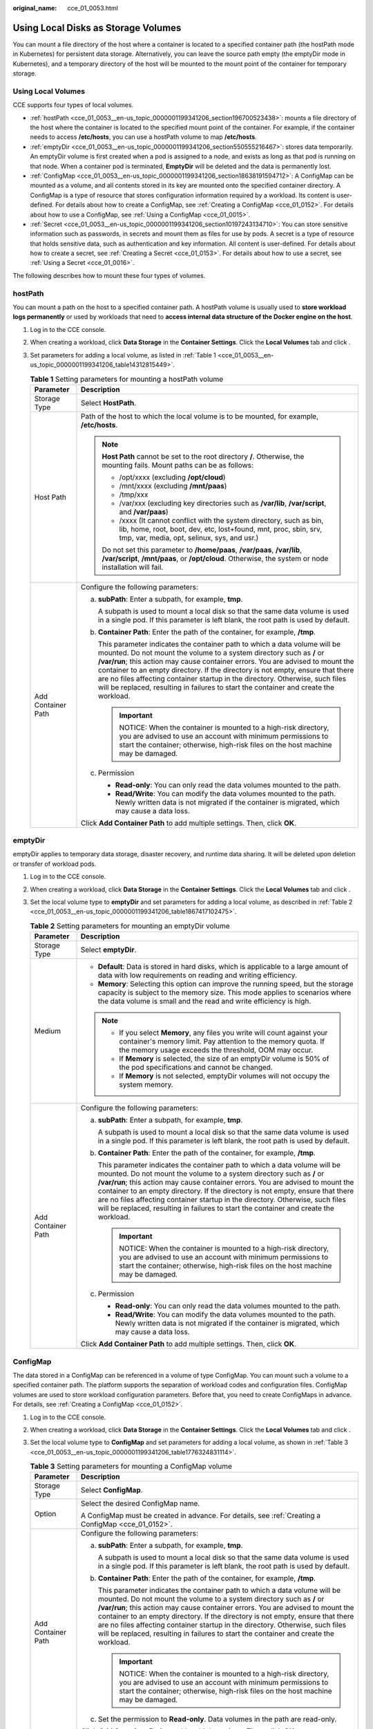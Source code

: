 :original_name: cce_01_0053.html

.. _cce_01_0053:

Using Local Disks as Storage Volumes
====================================

You can mount a file directory of the host where a container is located to a specified container path (the hostPath mode in Kubernetes) for persistent data storage. Alternatively, you can leave the source path empty (the emptyDir mode in Kubernetes), and a temporary directory of the host will be mounted to the mount point of the container for temporary storage.

Using Local Volumes
-------------------

CCE supports four types of local volumes.

-  :ref:`hostPath <cce_01_0053__en-us_topic_0000001199341206_section196700523438>`: mounts a file directory of the host where the container is located to the specified mount point of the container. For example, if the container needs to access **/etc/hosts**, you can use a hostPath volume to map **/etc/hosts**.
-  :ref:`emptyDir <cce_01_0053__en-us_topic_0000001199341206_section550555216467>`: stores data temporarily. An emptyDir volume is first created when a pod is assigned to a node, and exists as long as that pod is running on that node. When a container pod is terminated, **EmptyDir** will be deleted and the data is permanently lost.
-  :ref:`ConfigMap <cce_01_0053__en-us_topic_0000001199341206_section18638191594712>`: A ConfigMap can be mounted as a volume, and all contents stored in its key are mounted onto the specified container directory. A ConfigMap is a type of resource that stores configuration information required by a workload. Its content is user-defined. For details about how to create a ConfigMap, see :ref:`Creating a ConfigMap <cce_01_0152>`. For details about how to use a ConfigMap, see :ref:`Using a ConfigMap <cce_01_0015>`.
-  :ref:`Secret <cce_01_0053__en-us_topic_0000001199341206_section10197243134710>`: You can store sensitive information such as passwords, in secrets and mount them as files for use by pods. A secret is a type of resource that holds sensitive data, such as authentication and key information. All content is user-defined. For details about how to create a secret, see :ref:`Creating a Secret <cce_01_0153>`. For details about how to use a secret, see :ref:`Using a Secret <cce_01_0016>`.

The following describes how to mount these four types of volumes.

.. _cce_01_0053__en-us_topic_0000001199341206_section196700523438:

hostPath
--------

You can mount a path on the host to a specified container path. A hostPath volume is usually used to **store workload logs permanently** or used by workloads that need to **access internal data structure of the Docker engine on the host**.

#. Log in to the CCE console.

#. When creating a workload, click **Data Storage** in the **Container Settings**. Click the **Local Volumes** tab and click |image1|.

#. Set parameters for adding a local volume, as listed in :ref:`Table 1 <cce_01_0053__en-us_topic_0000001199341206_table14312815449>`.

   .. _cce_01_0053__en-us_topic_0000001199341206_table14312815449:

   .. table:: **Table 1** Setting parameters for mounting a hostPath volume

      +-----------------------------------+-----------------------------------------------------------------------------------------------------------------------------------------------------------------------------------------------------------------------------------------------------------------------------------------------------------------------------------------------------------------------------------------------------------------------------------------------------------------------------------------------------+
      | Parameter                         | Description                                                                                                                                                                                                                                                                                                                                                                                                                                                                                         |
      +===================================+=====================================================================================================================================================================================================================================================================================================================================================================================================================================================================================================+
      | Storage Type                      | Select **HostPath**.                                                                                                                                                                                                                                                                                                                                                                                                                                                                                |
      +-----------------------------------+-----------------------------------------------------------------------------------------------------------------------------------------------------------------------------------------------------------------------------------------------------------------------------------------------------------------------------------------------------------------------------------------------------------------------------------------------------------------------------------------------------+
      | Host Path                         | Path of the host to which the local volume is to be mounted, for example, **/etc/hosts**.                                                                                                                                                                                                                                                                                                                                                                                                           |
      |                                   |                                                                                                                                                                                                                                                                                                                                                                                                                                                                                                     |
      |                                   | .. note::                                                                                                                                                                                                                                                                                                                                                                                                                                                                                           |
      |                                   |                                                                                                                                                                                                                                                                                                                                                                                                                                                                                                     |
      |                                   |    **Host Path** cannot be set to the root directory **/**. Otherwise, the mounting fails. Mount paths can be as follows:                                                                                                                                                                                                                                                                                                                                                                           |
      |                                   |                                                                                                                                                                                                                                                                                                                                                                                                                                                                                                     |
      |                                   |    -  /opt/xxxx (excluding **/opt/cloud**)                                                                                                                                                                                                                                                                                                                                                                                                                                                          |
      |                                   |    -  /mnt/xxxx (excluding **/mnt/paas**)                                                                                                                                                                                                                                                                                                                                                                                                                                                           |
      |                                   |    -  /tmp/xxx                                                                                                                                                                                                                                                                                                                                                                                                                                                                                      |
      |                                   |    -  /var/xxx (excluding key directories such as **/var/lib**, **/var/script**, and **/var/paas**)                                                                                                                                                                                                                                                                                                                                                                                                 |
      |                                   |    -  /xxxx (It cannot conflict with the system directory, such as bin, lib, home, root, boot, dev, etc, lost+found, mnt, proc, sbin, srv, tmp, var, media, opt, selinux, sys, and usr.)                                                                                                                                                                                                                                                                                                            |
      |                                   |                                                                                                                                                                                                                                                                                                                                                                                                                                                                                                     |
      |                                   |    Do not set this parameter to **/home/paas**, **/var/paas**, **/var/lib**, **/var/script**, **/mnt/paas**, or **/opt/cloud**. Otherwise, the system or node installation will fail.                                                                                                                                                                                                                                                                                                               |
      +-----------------------------------+-----------------------------------------------------------------------------------------------------------------------------------------------------------------------------------------------------------------------------------------------------------------------------------------------------------------------------------------------------------------------------------------------------------------------------------------------------------------------------------------------------+
      | Add Container Path                | Configure the following parameters:                                                                                                                                                                                                                                                                                                                                                                                                                                                                 |
      |                                   |                                                                                                                                                                                                                                                                                                                                                                                                                                                                                                     |
      |                                   | a. **subPath**: Enter a subpath, for example, **tmp**.                                                                                                                                                                                                                                                                                                                                                                                                                                              |
      |                                   |                                                                                                                                                                                                                                                                                                                                                                                                                                                                                                     |
      |                                   |    A subpath is used to mount a local disk so that the same data volume is used in a single pod. If this parameter is left blank, the root path is used by default.                                                                                                                                                                                                                                                                                                                                 |
      |                                   |                                                                                                                                                                                                                                                                                                                                                                                                                                                                                                     |
      |                                   | b. **Container Path**: Enter the path of the container, for example, **/tmp**.                                                                                                                                                                                                                                                                                                                                                                                                                      |
      |                                   |                                                                                                                                                                                                                                                                                                                                                                                                                                                                                                     |
      |                                   |    This parameter indicates the container path to which a data volume will be mounted. Do not mount the volume to a system directory such as **/** or **/var/run**; this action may cause container errors. You are advised to mount the container to an empty directory. If the directory is not empty, ensure that there are no files affecting container startup in the directory. Otherwise, such files will be replaced, resulting in failures to start the container and create the workload. |
      |                                   |                                                                                                                                                                                                                                                                                                                                                                                                                                                                                                     |
      |                                   |    .. important::                                                                                                                                                                                                                                                                                                                                                                                                                                                                                   |
      |                                   |                                                                                                                                                                                                                                                                                                                                                                                                                                                                                                     |
      |                                   |       NOTICE:                                                                                                                                                                                                                                                                                                                                                                                                                                                                                       |
      |                                   |       When the container is mounted to a high-risk directory, you are advised to use an account with minimum permissions to start the container; otherwise, high-risk files on the host machine may be damaged.                                                                                                                                                                                                                                                                                     |
      |                                   |                                                                                                                                                                                                                                                                                                                                                                                                                                                                                                     |
      |                                   | c. Permission                                                                                                                                                                                                                                                                                                                                                                                                                                                                                       |
      |                                   |                                                                                                                                                                                                                                                                                                                                                                                                                                                                                                     |
      |                                   |    -  **Read-only**: You can only read the data volumes mounted to the path.                                                                                                                                                                                                                                                                                                                                                                                                                        |
      |                                   |    -  **Read/Write**: You can modify the data volumes mounted to the path. Newly written data is not migrated if the container is migrated, which may cause a data loss.                                                                                                                                                                                                                                                                                                                            |
      |                                   |                                                                                                                                                                                                                                                                                                                                                                                                                                                                                                     |
      |                                   | Click **Add Container Path** to add multiple settings. Then, click **OK**.                                                                                                                                                                                                                                                                                                                                                                                                                          |
      +-----------------------------------+-----------------------------------------------------------------------------------------------------------------------------------------------------------------------------------------------------------------------------------------------------------------------------------------------------------------------------------------------------------------------------------------------------------------------------------------------------------------------------------------------------+

.. _cce_01_0053__en-us_topic_0000001199341206_section550555216467:

emptyDir
--------

emptyDir applies to temporary data storage, disaster recovery, and runtime data sharing. It will be deleted upon deletion or transfer of workload pods.

#. Log in to the CCE console.

#. When creating a workload, click **Data Storage** in the **Container Settings**. Click the **Local Volumes** tab and click |image2|.

#. Set the local volume type to **emptyDir** and set parameters for adding a local volume, as described in :ref:`Table 2 <cce_01_0053__en-us_topic_0000001199341206_table1867417102475>`.

   .. _cce_01_0053__en-us_topic_0000001199341206_table1867417102475:

   .. table:: **Table 2** Setting parameters for mounting an emptyDir volume

      +-----------------------------------+-----------------------------------------------------------------------------------------------------------------------------------------------------------------------------------------------------------------------------------------------------------------------------------------------------------------------------------------------------------------------------------------------------------------------------------------------------------------------------------------------------+
      | Parameter                         | Description                                                                                                                                                                                                                                                                                                                                                                                                                                                                                         |
      +===================================+=====================================================================================================================================================================================================================================================================================================================================================================================================================================================================================================+
      | Storage Type                      | Select **emptyDir**.                                                                                                                                                                                                                                                                                                                                                                                                                                                                                |
      +-----------------------------------+-----------------------------------------------------------------------------------------------------------------------------------------------------------------------------------------------------------------------------------------------------------------------------------------------------------------------------------------------------------------------------------------------------------------------------------------------------------------------------------------------------+
      | Medium                            | -  **Default**: Data is stored in hard disks, which is applicable to a large amount of data with low requirements on reading and writing efficiency.                                                                                                                                                                                                                                                                                                                                                |
      |                                   | -  **Memory**: Selecting this option can improve the running speed, but the storage capacity is subject to the memory size. This mode applies to scenarios where the data volume is small and the read and write efficiency is high.                                                                                                                                                                                                                                                                |
      |                                   |                                                                                                                                                                                                                                                                                                                                                                                                                                                                                                     |
      |                                   | .. note::                                                                                                                                                                                                                                                                                                                                                                                                                                                                                           |
      |                                   |                                                                                                                                                                                                                                                                                                                                                                                                                                                                                                     |
      |                                   |    -  If you select **Memory**, any files you write will count against your container's memory limit. Pay attention to the memory quota. If the memory usage exceeds the threshold, OOM may occur.                                                                                                                                                                                                                                                                                                  |
      |                                   |    -  If **Memory** is selected, the size of an emptyDir volume is 50% of the pod specifications and cannot be changed.                                                                                                                                                                                                                                                                                                                                                                             |
      |                                   |    -  If **Memory** is not selected, emptyDir volumes will not occupy the system memory.                                                                                                                                                                                                                                                                                                                                                                                                            |
      +-----------------------------------+-----------------------------------------------------------------------------------------------------------------------------------------------------------------------------------------------------------------------------------------------------------------------------------------------------------------------------------------------------------------------------------------------------------------------------------------------------------------------------------------------------+
      | Add Container Path                | Configure the following parameters:                                                                                                                                                                                                                                                                                                                                                                                                                                                                 |
      |                                   |                                                                                                                                                                                                                                                                                                                                                                                                                                                                                                     |
      |                                   | a. **subPath**: Enter a subpath, for example, **tmp**.                                                                                                                                                                                                                                                                                                                                                                                                                                              |
      |                                   |                                                                                                                                                                                                                                                                                                                                                                                                                                                                                                     |
      |                                   |    A subpath is used to mount a local disk so that the same data volume is used in a single pod. If this parameter is left blank, the root path is used by default.                                                                                                                                                                                                                                                                                                                                 |
      |                                   |                                                                                                                                                                                                                                                                                                                                                                                                                                                                                                     |
      |                                   | b. **Container Path**: Enter the path of the container, for example, **/tmp**.                                                                                                                                                                                                                                                                                                                                                                                                                      |
      |                                   |                                                                                                                                                                                                                                                                                                                                                                                                                                                                                                     |
      |                                   |    This parameter indicates the container path to which a data volume will be mounted. Do not mount the volume to a system directory such as **/** or **/var/run**; this action may cause container errors. You are advised to mount the container to an empty directory. If the directory is not empty, ensure that there are no files affecting container startup in the directory. Otherwise, such files will be replaced, resulting in failures to start the container and create the workload. |
      |                                   |                                                                                                                                                                                                                                                                                                                                                                                                                                                                                                     |
      |                                   |    .. important::                                                                                                                                                                                                                                                                                                                                                                                                                                                                                   |
      |                                   |                                                                                                                                                                                                                                                                                                                                                                                                                                                                                                     |
      |                                   |       NOTICE:                                                                                                                                                                                                                                                                                                                                                                                                                                                                                       |
      |                                   |       When the container is mounted to a high-risk directory, you are advised to use an account with minimum permissions to start the container; otherwise, high-risk files on the host machine may be damaged.                                                                                                                                                                                                                                                                                     |
      |                                   |                                                                                                                                                                                                                                                                                                                                                                                                                                                                                                     |
      |                                   | c. Permission                                                                                                                                                                                                                                                                                                                                                                                                                                                                                       |
      |                                   |                                                                                                                                                                                                                                                                                                                                                                                                                                                                                                     |
      |                                   |    -  **Read-only**: You can only read the data volumes mounted to the path.                                                                                                                                                                                                                                                                                                                                                                                                                        |
      |                                   |    -  **Read/Write**: You can modify the data volumes mounted to the path. Newly written data is not migrated if the container is migrated, which may cause a data loss.                                                                                                                                                                                                                                                                                                                            |
      |                                   |                                                                                                                                                                                                                                                                                                                                                                                                                                                                                                     |
      |                                   | Click **Add Container Path** to add multiple settings. Then, click **OK**.                                                                                                                                                                                                                                                                                                                                                                                                                          |
      +-----------------------------------+-----------------------------------------------------------------------------------------------------------------------------------------------------------------------------------------------------------------------------------------------------------------------------------------------------------------------------------------------------------------------------------------------------------------------------------------------------------------------------------------------------+

.. _cce_01_0053__en-us_topic_0000001199341206_section18638191594712:

ConfigMap
---------

The data stored in a ConfigMap can be referenced in a volume of type ConfigMap. You can mount such a volume to a specified container path. The platform supports the separation of workload codes and configuration files. ConfigMap volumes are used to store workload configuration parameters. Before that, you need to create ConfigMaps in advance. For details, see :ref:`Creating a ConfigMap <cce_01_0152>`.

#. Log in to the CCE console.

#. When creating a workload, click **Data Storage** in the **Container Settings**. Click the **Local Volumes** tab and click |image3|.

#. Set the local volume type to **ConfigMap** and set parameters for adding a local volume, as shown in :ref:`Table 3 <cce_01_0053__en-us_topic_0000001199341206_table1776324831114>`.

   .. _cce_01_0053__en-us_topic_0000001199341206_table1776324831114:

   .. table:: **Table 3** Setting parameters for mounting a ConfigMap volume

      +-----------------------------------+-----------------------------------------------------------------------------------------------------------------------------------------------------------------------------------------------------------------------------------------------------------------------------------------------------------------------------------------------------------------------------------------------------------------------------------------------------------------------------------------------------+
      | Parameter                         | Description                                                                                                                                                                                                                                                                                                                                                                                                                                                                                         |
      +===================================+=====================================================================================================================================================================================================================================================================================================================================================================================================================================================================================================+
      | Storage Type                      | Select **ConfigMap**.                                                                                                                                                                                                                                                                                                                                                                                                                                                                               |
      +-----------------------------------+-----------------------------------------------------------------------------------------------------------------------------------------------------------------------------------------------------------------------------------------------------------------------------------------------------------------------------------------------------------------------------------------------------------------------------------------------------------------------------------------------------+
      | Option                            | Select the desired ConfigMap name.                                                                                                                                                                                                                                                                                                                                                                                                                                                                  |
      |                                   |                                                                                                                                                                                                                                                                                                                                                                                                                                                                                                     |
      |                                   | A ConfigMap must be created in advance. For details, see :ref:`Creating a ConfigMap <cce_01_0152>`.                                                                                                                                                                                                                                                                                                                                                                                                 |
      +-----------------------------------+-----------------------------------------------------------------------------------------------------------------------------------------------------------------------------------------------------------------------------------------------------------------------------------------------------------------------------------------------------------------------------------------------------------------------------------------------------------------------------------------------------+
      | Add Container Path                | Configure the following parameters:                                                                                                                                                                                                                                                                                                                                                                                                                                                                 |
      |                                   |                                                                                                                                                                                                                                                                                                                                                                                                                                                                                                     |
      |                                   | a. **subPath**: Enter a subpath, for example, **tmp**.                                                                                                                                                                                                                                                                                                                                                                                                                                              |
      |                                   |                                                                                                                                                                                                                                                                                                                                                                                                                                                                                                     |
      |                                   |    A subpath is used to mount a local disk so that the same data volume is used in a single pod. If this parameter is left blank, the root path is used by default.                                                                                                                                                                                                                                                                                                                                 |
      |                                   |                                                                                                                                                                                                                                                                                                                                                                                                                                                                                                     |
      |                                   | b. **Container Path**: Enter the path of the container, for example, **/tmp**.                                                                                                                                                                                                                                                                                                                                                                                                                      |
      |                                   |                                                                                                                                                                                                                                                                                                                                                                                                                                                                                                     |
      |                                   |    This parameter indicates the container path to which a data volume will be mounted. Do not mount the volume to a system directory such as **/** or **/var/run**; this action may cause container errors. You are advised to mount the container to an empty directory. If the directory is not empty, ensure that there are no files affecting container startup in the directory. Otherwise, such files will be replaced, resulting in failures to start the container and create the workload. |
      |                                   |                                                                                                                                                                                                                                                                                                                                                                                                                                                                                                     |
      |                                   |    .. important::                                                                                                                                                                                                                                                                                                                                                                                                                                                                                   |
      |                                   |                                                                                                                                                                                                                                                                                                                                                                                                                                                                                                     |
      |                                   |       NOTICE:                                                                                                                                                                                                                                                                                                                                                                                                                                                                                       |
      |                                   |       When the container is mounted to a high-risk directory, you are advised to use an account with minimum permissions to start the container; otherwise, high-risk files on the host machine may be damaged.                                                                                                                                                                                                                                                                                     |
      |                                   |                                                                                                                                                                                                                                                                                                                                                                                                                                                                                                     |
      |                                   | c. Set the permission to **Read-only**. Data volumes in the path are read-only.                                                                                                                                                                                                                                                                                                                                                                                                                     |
      |                                   |                                                                                                                                                                                                                                                                                                                                                                                                                                                                                                     |
      |                                   | Click **Add Container Path** to add multiple settings. Then, click **OK**.                                                                                                                                                                                                                                                                                                                                                                                                                          |
      +-----------------------------------+-----------------------------------------------------------------------------------------------------------------------------------------------------------------------------------------------------------------------------------------------------------------------------------------------------------------------------------------------------------------------------------------------------------------------------------------------------------------------------------------------------+

.. _cce_01_0053__en-us_topic_0000001199341206_section10197243134710:

Secret
------

You can mount a secret as a volume to the specified container path. Contents in a secret are user-defined. Before that, you need to create a secret. For details, see :ref:`Creating a Secret <cce_01_0153>`.

#. Log in to the CCE console.

#. When creating a workload, click **Data Storage** in the **Container Settings**. Click the **Local Volumes** tab and click |image4|.

#. Set the local volume type to **Secret** and set parameters for adding a local volume, as shown in :ref:`Table 4 <cce_01_0053__en-us_topic_0000001199341206_table861818920109>`.

   .. _cce_01_0053__en-us_topic_0000001199341206_table861818920109:

   .. table:: **Table 4** Setting parameters for mounting a secret volume

      +-----------------------------------+-----------------------------------------------------------------------------------------------------------------------------------------------------------------------------------------------------------------------------------------------------------------------------------------------------------------------------------------------------------------------------------------------------------------------------------------------------------------------------------------------------+
      | Parameter                         | Description                                                                                                                                                                                                                                                                                                                                                                                                                                                                                         |
      +===================================+=====================================================================================================================================================================================================================================================================================================================================================================================================================================================================================================+
      | Storage Type                      | Select **Secret**.                                                                                                                                                                                                                                                                                                                                                                                                                                                                                  |
      +-----------------------------------+-----------------------------------------------------------------------------------------------------------------------------------------------------------------------------------------------------------------------------------------------------------------------------------------------------------------------------------------------------------------------------------------------------------------------------------------------------------------------------------------------------+
      | Secret                            | Select the desired secret name.                                                                                                                                                                                                                                                                                                                                                                                                                                                                     |
      |                                   |                                                                                                                                                                                                                                                                                                                                                                                                                                                                                                     |
      |                                   | A secret must be created in advance. For details, see :ref:`Creating a Secret <cce_01_0153>`.                                                                                                                                                                                                                                                                                                                                                                                                       |
      +-----------------------------------+-----------------------------------------------------------------------------------------------------------------------------------------------------------------------------------------------------------------------------------------------------------------------------------------------------------------------------------------------------------------------------------------------------------------------------------------------------------------------------------------------------+
      | Add Container Path                | Configure the following parameters:                                                                                                                                                                                                                                                                                                                                                                                                                                                                 |
      |                                   |                                                                                                                                                                                                                                                                                                                                                                                                                                                                                                     |
      |                                   | a. **subPath**: Enter a subpath, for example, **tmp**.                                                                                                                                                                                                                                                                                                                                                                                                                                              |
      |                                   |                                                                                                                                                                                                                                                                                                                                                                                                                                                                                                     |
      |                                   |    A subpath is used to mount a local disk so that the same data volume is used in a single pod. If this parameter is left blank, the root path is used by default.                                                                                                                                                                                                                                                                                                                                 |
      |                                   |                                                                                                                                                                                                                                                                                                                                                                                                                                                                                                     |
      |                                   | b. **Container Path**: Enter the path of the container, for example, **/tmp**.                                                                                                                                                                                                                                                                                                                                                                                                                      |
      |                                   |                                                                                                                                                                                                                                                                                                                                                                                                                                                                                                     |
      |                                   |    This parameter indicates the container path to which a data volume will be mounted. Do not mount the volume to a system directory such as **/** or **/var/run**; this action may cause container errors. You are advised to mount the container to an empty directory. If the directory is not empty, ensure that there are no files affecting container startup in the directory. Otherwise, such files will be replaced, resulting in failures to start the container and create the workload. |
      |                                   |                                                                                                                                                                                                                                                                                                                                                                                                                                                                                                     |
      |                                   |    .. important::                                                                                                                                                                                                                                                                                                                                                                                                                                                                                   |
      |                                   |                                                                                                                                                                                                                                                                                                                                                                                                                                                                                                     |
      |                                   |       NOTICE:                                                                                                                                                                                                                                                                                                                                                                                                                                                                                       |
      |                                   |       When the container is mounted to a high-risk directory, you are advised to use an account with minimum permissions to start the container; otherwise, high-risk files on the host machine may be damaged.                                                                                                                                                                                                                                                                                     |
      |                                   |                                                                                                                                                                                                                                                                                                                                                                                                                                                                                                     |
      |                                   | c. Set the permission to **Read-only**. Data volumes in the path are read-only.                                                                                                                                                                                                                                                                                                                                                                                                                     |
      |                                   |                                                                                                                                                                                                                                                                                                                                                                                                                                                                                                     |
      |                                   | Click **Add Container Path** to add multiple settings. Then, click **OK**.                                                                                                                                                                                                                                                                                                                                                                                                                          |
      +-----------------------------------+-----------------------------------------------------------------------------------------------------------------------------------------------------------------------------------------------------------------------------------------------------------------------------------------------------------------------------------------------------------------------------------------------------------------------------------------------------------------------------------------------------+

Mounting a hostPath Volume Using kubectl
----------------------------------------

You can use kubectl to mount a file directory of the host where the container is located to a specified mount path of the container.

#. Use kubectl to connect to the cluster. For details, see :ref:`Connecting to a Cluster Using kubectl <cce_01_0107>`.

#. Run the following commands to configure the **hostPath-pod-example.yaml** file, which is used to create a pod.

   **touch hostPath-pod-example.yaml**

   **vi hostPath-pod-example.yaml**

   Mount the hostPath volume for the Deployment. The following is an example:

   .. code-block::

      apiVersion: apps/v1
      kind: Deployment
      metadata:
        name: hostpath-pod-example
        namespace: default
      spec:
        replicas: 1
        selector:
          matchLabels:
            app: hostpath-pod-example
        template:
          metadata:
            labels:
              app: hostpath-pod-example
          spec:
            containers:
            - image: nginx
              name: container-0
              volumeMounts:
              - mountPath: /tmp
                name: hostpath-example
            imagePullSecrets:
              - name: default-secret
            restartPolicy: Always
            volumes:
            - name: hostpath-example
              hostPath:
                path: /tmp/test

   .. table:: **Table 5** Local disk storage dependency parameters

      +-----------+------------------------------------------------------------------------------------------------+
      | Parameter | Description                                                                                    |
      +===========+================================================================================================+
      | mountPath | Mount path of the container. In this example, the volume is mounted to the **/tmp** directory. |
      +-----------+------------------------------------------------------------------------------------------------+
      | hostPath  | Host path. In this example, the host path is **/tmp/test**.                                    |
      +-----------+------------------------------------------------------------------------------------------------+

   .. note::

      **spec.template.spec.containers.volumeMounts.name** and **spec.template.spec.volumes.name** must be consistent because they have a mapping relationship.

#. Run the following command to create the pod:

   **kubectl create -f hostPath-pod-example.yaml**

#. Verify the mounting.

   a. Query the pod name of the workload (**hostpath-pod-example** is used as an example).

      .. code-block::

         kubectl get po|grep hostpath-pod-example

      Expected outputs:

      .. code-block::

         hostpath-pod-example-55c8d4dc59-md5d9   1/1     Running   0          35s

   b. Create the **test1** file in the container mount path **/tmp**.

      .. code-block::

         kubectl exec hostpath-pod-example-55c8d4dc59-md5d9 -- touch /tmp/test1

   c. Verify that the file is created in the host path **/tmp/test/**.

      .. code-block::

         ll /tmp/test/

      Expected outputs:

      .. code-block::

         -rw-r--r--  1 root root    0 Jun  1 16:12 test1

   d. Create the **test2** file in the host path **/tmp/test/**.

      .. code-block::

         touch /tmp/test/test2

   e. Verify that the file is created in the container mount path.

      .. code-block::

         kubectl exec hostpath-pod-example-55c8d4dc59-md5d9 -- ls -l /tmp

      Expected outputs:

      .. code-block::

         -rw-r--r-- 1 root root 0 Jun  1 08:12 test1
         -rw-r--r-- 1 root root 0 Jun  1 08:14 test2

.. |image1| image:: /_static/images/en-us_image_0000001409700089.png
.. |image2| image:: /_static/images/en-us_image_0000001359980148.png
.. |image3| image:: /_static/images/en-us_image_0000001360140128.png
.. |image4| image:: /_static/images/en-us_image_0000001409740389.png
